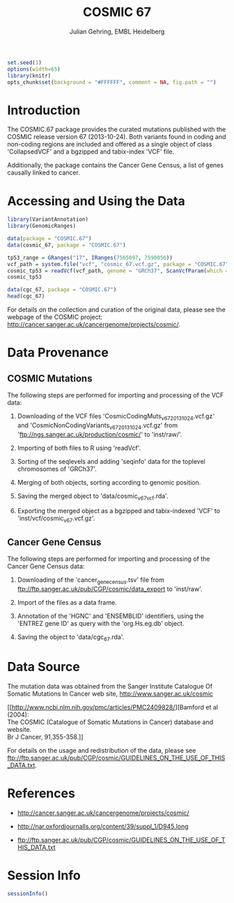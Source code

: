 #+TITLE: COSMIC 67
#+AUTHOR: Julian Gehring, EMBL Heidelberg

#+LATEX_CLASS: biocKnitrRnw
#+HTML_HEAD: <link rel="stylesheet" type="text/css" href="http://www.ebi.ac.uk/~jgehring/css/worg.css" />
#+INFOJS_OPT: view:showall toc:t ftoc:t

#+MACRO: M @@latex:\$1{@@$2@@latex:}@@
#+MACRO: R @@latex:\R{}@@
#+MACRO: Bioconductor @@latex:\Bioconductor{}@@

#+COMMENT: This is only present within latex
#+BEGIN_LaTeX
%\VignetteEngine{knitr::knitr}
%\VignetteIndexEntry{COSMIC.67 - PDF}
%\VignettePackage{COSMIC.67}
#+END_LaTeX

#+COMMENT: This is only present within html
#+BEGIN_HTML
<!--
%\VignetteEngine{knitr::knitr}
%\VignetteIndexEntry{COSMIC.67 - HTML}
%\VignettePackage{COSMIC.67}
-->
#+END_HTML

#+COMMENT: if ':exports none', the code block is not exported to the vignette templates 
#+BEGIN_SRC R :ravel echo=FALSE, results='hide' :exports code
set.seed(1)
options(width=65)
library(knitr)
opts_chunk$set(background = "#FFFFFF", comment = NA, fig.path = "")
#+END_SRC


* Introduction

The {{{M(Biocpkg,COSMIC.67)}}} package provides the curated mutations published
with the COSMIC release version 67 (2013-10-24).  Both variants found in coding
and non-coding regions are included and offered as a single object of class
'CollapsedVCF' and a bgzipped and tabix-index 'VCF' file.

Additionally, the package contains the Cancer Gene Census, a list of genes
causally linked to cancer.


* Accessing and Using the Data

#+NAME: load_packages
#+BEGIN_SRC R :ravel results='hide' :exports code
  library(VariantAnnotation)
  library(GenomicRanges)
#+END_SRC
    
#+NAME: load_data
#+BEGIN_SRC R
  data(package = "COSMIC.67")
  data(cosmic_67, package = "COSMIC.67")
#+END_SRC

#+NAME: overlap_with_tp53
#+BEGIN_SRC R
  tp53_range = GRanges("17", IRanges(7565097, 7590856))
  vcf_path = system.file("vcf", "cosmic_67.vcf.gz", package = "COSMIC.67")
  cosmic_tp53 = readVcf(vcf_path, genome = "GRCh37", ScanVcfParam(which = tp53_range))
  cosmic_tp53
#+END_SRC    

#+NAME: CGC
#+BEGIN_SRC R
  data(cgc_67, package = "COSMIC.67")
  head(cgc_67)
#+END_SRC
  
For details on the collection and curation of the original data,
please see the webpage of the COSMIC project:
http://cancer.sanger.ac.uk/cancergenome/projects/cosmic/.

* Data Provenance

** COSMIC Mutations
    
The following steps are performed for importing and processing of the
VCF data:
    
1. Downloading of the VCF files 'CosmicCodingMuts_v67_20131024.vcf.gz'
   and 'CosmicNonCodingVariants_v67_20131024.vcf.gz' from
   'ftp://ngs.sanger.ac.uk/production/cosmic/' to 'inst/raw/'.
    
2. Importing of both files to R using 'readVcf'.
  
3. Sorting of the seqlevels and adding 'seqinfo' data for the toplevel
   chromosomes of 'GRCh37'.
    
4. Merging of both objects, sorting according to genomic position.
  
5. Saving the merged object to 'data/cosmic_v67_vcf.rda'.
  
6. Exporting the merged object as a bgzipped and tabix-indexed 'VCF'
   to 'inst/vcf/cosmic_v67.vcf.gz'.
  

** Cancer Gene Census

The following steps are performed for importing and processing of the
Cancer Gene Census data:
  
1. Downloading of the 'cancer_gene_census.tsv' file from
   ftp://ftp.sanger.ac.uk/pub/CGP/cosmic/data_export to 'inst/raw'.
  
2. Import of the files as a data frame.
  
3. Annotation of the 'HGNC' and 'ENSEMBLID' identifiers, using the
   'ENTREZ gene ID' as query with the 'org.Hs.eg.db' object.
  
4. Saving the object to 'data/cgc_67.rda'.

* Data Source
  
The mutation data was obtained from the Sanger Institute Catalogue Of
Somatic Mutations In Cancer web site, http://www.sanger.ac.uk/cosmic

[[http://www.ncbi.nlm.nih.gov/pmc/articles/PMC2409828/][Bamford et al (2004):\\
The COSMIC (Catalogue of Somatic Mutations in Cancer) database and website.\\
Br J Cancer, 91,355-358.]]

For details on the usage and redistribution of the data, please see
ftp://ftp.sanger.ac.uk/pub/CGP/cosmic/GUIDELINES_ON_THE_USE_OF_THIS_DATA.txt.


* References
  
- http://cancer.sanger.ac.uk/cancergenome/projects/cosmic/
    
- http://nar.oxfordjournalls.org/content/39/suppl_1/D945.long
  
- ftp://ftp.sanger.ac.uk/pub/CGP/cosmic/GUIDELINES_ON_THE_USE_OF_THIS_DATA.txt
  

* Session Info

#+BEGIN_SRC R :ravel echo=FALSE
  sessionInfo()
#+END_SRC


